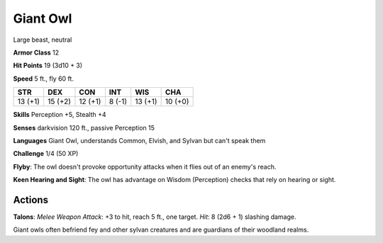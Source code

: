 
.. _srd:giant-owl:

Giant Owl
---------

Large beast, neutral

**Armor Class** 12

**Hit Points** 19 (3d10 + 3)

**Speed** 5 ft., fly 60 ft.

+-----------+-----------+-----------+----------+-----------+-----------+
| STR       | DEX       | CON       | INT      | WIS       | CHA       |
+===========+===========+===========+==========+===========+===========+
| 13 (+1)   | 15 (+2)   | 12 (+1)   | 8 (-1)   | 13 (+1)   | 10 (+0)   |
+-----------+-----------+-----------+----------+-----------+-----------+

**Skills** Perception +5, Stealth +4

**Senses** darkvision 120 ft., passive Perception 15

**Languages** Giant Owl, understands Common, Elvish, and Sylvan but
can't speak them

**Challenge** 1/4 (50 XP)

**Flyby**: The owl doesn't provoke opportunity attacks when it flies out
of an enemy's reach. 

**Keen Hearing and Sight**: The owl has advantage
on Wisdom (Perception) checks that rely on hearing or sight.

Actions
~~~~~~~~~~~~~~~~~~~~~~~~~~~~~~~~~

**Talons**: *Melee Weapon Attack*: +3 to hit, reach 5 ft., one target.
*Hit*: 8 (2d6 + 1) slashing damage.

Giant owls often befriend fey and other sylvan creatures and are
guardians of their woodland realms.
